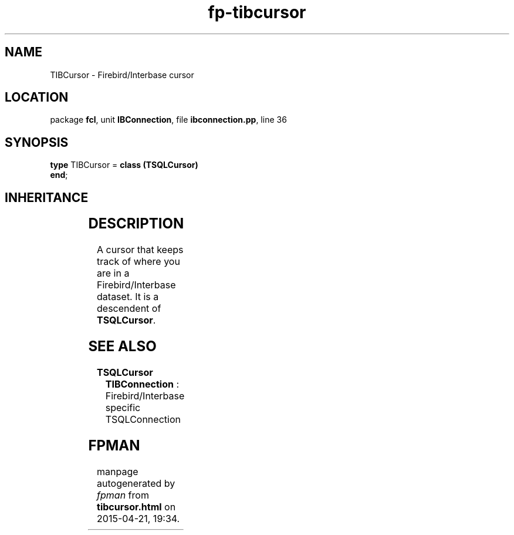 .\" file autogenerated by fpman
.TH "fp-tibcursor" 3 "2014-03-14" "fpman" "Free Pascal Programmer's Manual"
.SH NAME
TIBCursor - Firebird/Interbase cursor
.SH LOCATION
package \fBfcl\fR, unit \fBIBConnection\fR, file \fBibconnection.pp\fR, line 36
.SH SYNOPSIS
\fBtype\fR TIBCursor = \fBclass (TSQLCursor)\fR
.br
\fBend\fR;
.SH INHERITANCE
.TS
l l
l l
l l
l l.
\fBTIBCursor\fR	Firebird/Interbase cursor
\fBTSQLCursor\fR	Internal object representing a database result set
\fBTSQLHandle\fR	Internal object representing a database internal handle
\fBTObject\fR	
.TE
.SH DESCRIPTION
A cursor that keeps track of where you are in a Firebird/Interbase dataset. It is a descendent of \fBTSQLCursor\fR.


.SH SEE ALSO
.TP
.B TSQLCursor
\fBTIBConnection\fR : Firebird/Interbase specific TSQLConnection

.SH FPMAN
manpage autogenerated by \fIfpman\fR from \fBtibcursor.html\fR on 2015-04-21, 19:34.

